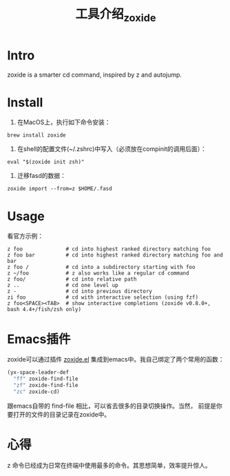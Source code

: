 :PROPERTIES:
:ID:       47BE20D8-15D3-44F5-8F7C-9D2A58B18A88
:END:
#+title: 工具介绍_zoxide
#+filetags: :draft:
* Intro
zoxide is a smarter cd command, inspired by z and autojump.
* Install
1. 在MacOS上，执行如下命令安装：
#+begin_src shell
  brew install zoxide
#+end_src
2. 在shell的配置文件(~/.zshrc)中写入（必须放在compinit的调用后面）：
#+begin_src shell
  eval "$(zoxide init zsh)"
#+end_src
  3. 迁移fasd的数据：
#+begin_src shell
  zoxide import --from=z $HOME/.fasd
#+end_src
* Usage
看官方示例：
#+begin_src shell
  z foo              # cd into highest ranked directory matching foo
  z foo bar          # cd into highest ranked directory matching foo and bar
  z foo /            # cd into a subdirectory starting with foo
  z ~/foo            # z also works like a regular cd command
  z foo/             # cd into relative path
  z ..               # cd one level up
  z -                # cd into previous directory
  zi foo             # cd with interactive selection (using fzf)
  z foo<SPACE><TAB>  # show interactive completions (zoxide v0.8.0+, bash 4.4+/fish/zsh only)
#+end_src
* Emacs插件
zoxide可以通过插件 [[https://gitlab.com/Vonfry/zoxide.el][zoxide.el]] 集成到emacs中。我自己绑定了两个常用的函数：
#+begin_src emacs-lisp
  (yx-space-leader-def
    "ff" zoxide-find-file
    "zf" zoxide-find-file
    "zc" zoxide-cd)
#+end_src
跟emacs自带的 find-file 相比，可以省去很多的目录切换操作。当然，
前提是你要打开的文件的目录记录在zoxide中。
* 心得
z 命令已经成为日常在终端中使用最多的命令。其思想简单，效率提升惊人。
